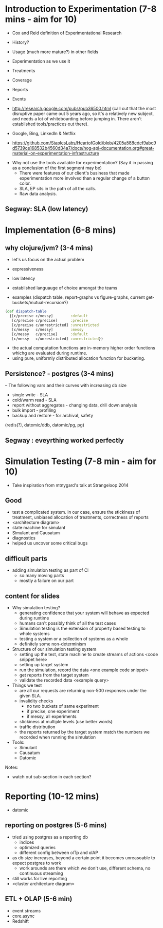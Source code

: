 * Introduction to Experimentation (7-8 mins - aim for 10)
- Cox and Reid definition of Experimentational Research
- History?
- Usage (much more mature?) in other fields

- Experimentation as we use it
- Treatments
- Coverage
- Reports
- Events
- http://research.google.com/pubs/pub36500.html (call out that the most disruptive paper came out 5 years ago, so it's a relatively new subject, and needs a lot of whiteboarding before jumping in. There aren't established tools/practices out there).
- Google, Bing, LinkedIn & Netflix
- https://github.com/StaplesLabs/HeartofGold/blob/4205a588cdef9abc9d5739ce168532b4560d34a7/docs/hog-api-documentation.org#great-material-on-experimentation-infrastructure

# E A B
# E A B C
# E A A
# E1 E2 (messy)
# E1 E2 (precise)
# messy and precise (old ep style)
# nested trees
# shared bucket

- Why not use the tools available for experimentation? (Say it in passing as a conclusion of the first segment may be)
  - There were features of our client's business that made experimentation more involved than a regular change of a button color.
  - SLA, EP sits in the path of all the calls.
  - Raw data analysis.

** Segway: SLA (low latency)

* Implementation (6-8 mins)
** why clojure/jvm? (3-4 mins)
- let's us focus on the actual problem
- expressiveness
- low latency
- established languauge of choice amongst the teams

- examples (dispatch table, report-graphs vs figure-graphs, current get-buckets/mutual-recursion?)
#+begin_src clojure
(def dispatch-table
  {[c/precise c/messy]        :default
   [c/precise c/precise]      :precise
   [c/precise c/unrestricted] :unrestricted
   [c/messy   c/messy]        :messy
   [c/messy   c/precise]      :default
   [c/messy   c/unrestricted] :unrestricted})
#+end_src
- the actual computation functions are in-memory higher order functions whichg are evaluated during runtime.
- using pure, uniformly distributed allocation function for bucketing.

** Persistence? - postgres (3-4 mins)

-- The following vars and their curves with increasing db size
- single write - SLA
- cold/warm read - SLA
- report without aggregates - changing data, drill down analysis
- bulk import - profiling
- backup and restore - for archival, safety

(redis(?), datomic/ddb, datomic/pg, pg)

** Segway : eveyrthing worked perfectly

* Simulation Testing (7-8 min - aim for 10)
- Take inspiration from mtnygard's talk at Strangeloop 2014

** Good
- test a complicated system. In our case, ensure the stickiness of treatment, unbiased allocation of treatments, correctness of reports
- <architecture diagram>
- state machine for simulant
- Simulant and Causatum
- diagnostics
- helped us uncover some critical bugs

** difficult parts
- adding simulation testing as part of CI
  - so many moving parts
  - mostly a failure on our part

** content for slides
- Why simulation testing?
  - generating confidence that your system will behave as expected during runtime
  - humans can't possibly think of all the test cases
  - Simulation testing is the extension of property based testing to whole systems
  - testing a system or a collection of systems as a whole
  - definitely some non-determinism
- Structure of our simulation testing system
  - setting up the test, state machine to create streams of actions <code snippet here>
  - setting up target system
  - run the simulation, record the data <one example code snippet>
  - get reports from the target system
  - validate the recorded data <example query>
- Things we test
  - are all our requests are returning non-500 responses under the given SLA.
  - invalidity checks
     - no two buckets of same experiment
     - if precise, one experiment
     - if messy, all experiments
  - stickiness at multiple levels (use better words)
  - traffic distribution
  - the reports returned by the target system match the numbers we recorded when running the simulation
- Tools:
  - Simulant
  - Causatum
  - Datomic


Notes:
- watch out sub-section in each section?

* Reporting (10-12 mins)
- datomic

** reporting on postgres (5-6 mins)
- tried using postgres as a reporting db
  - indices
  - optimized queries
  - different config between olTp and olAP
- as db size increases, beyond a certain point it becomes unreasoable to expect postgres to work
  - work arounds are there which we don't use, different schema, no continuous streaming
- still works for live reporting
- <cluster architecture diagram>

** ETL + OLAP (5-6 min)
- event streams
- core.async
- Redshift
